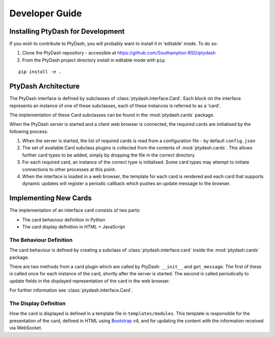 Developer Guide
===============


Installing PtyDash for Development
----------------------------------

If you wish to contribute to PtyDash, you will probably want to install it in 'editable' mode.
To do so:

#. Clone the PtyDash repository - accessible at https://github.com/Southampton-RSG/ptydash
#. From the PtyDash project directory install in editable mode with ``pip``

::

  pip install -e .


PtyDash Architecture
--------------------

The PtyDash interface is defined by subclasses of :class:`ptydash.interface.Card`.
Each block on the interface represents an instance of one of these subclasses,
each of these instances is referred to as a 'card'.

The implementation of these Card subclasses can be found in the :mod:`ptydash.cards` package.


When the PtyDash server is started and a client web browser is connected, the required cards are initialised by the
following process:

#. When the server is started, the list of required cards is read from a configuration file - by default ``config.json``
#. The set of available Card subclass plugins is collected from the contents of :mod:`ptydash.cards`.
   This allows further card types to be added, simply by dropping the file in the correct directory
#. For each required card, an instance of the correct type is initialised.
   Some card types may attempt to initiate connections to other processes at this point.
#. When the interface is loaded in a web browser, the template for each card is rendered and each card that supports
   dynamic updates will register a periodic callback which pushes an update message to the browser.


Implementing New Cards
----------------------

The implementation of an interface card consists of two parts:

- The card behaviour definition in Python
- The card display definition in HTML + JavaScript


The Behaviour Definition
^^^^^^^^^^^^^^^^^^^^^^^^

The card behaviour is defined by creating a subclass of :class:`ptydash.interface.card` inside the :mod:`ptydash.cards`
package.

There are two methods from a card plugin which are called by PtyDash: ``__init__`` and ``get_message``.
The first of these is called once for each instance of the card, shortly after the server is started.
The second is called periodically to update fields in the displayed representation of the card in the web browser.

For further information see :class:`ptydash.interface.Card`.


The Display Definition
^^^^^^^^^^^^^^^^^^^^^^

How the card is displayed is defined in a template file in ``templates/modules``.
This template is responsible for the presentation of the card, defined in HTML using
`Bootstrap <https://getbootstrap.com/>`_ v4, and for updating the content with the information received via WebSocket.
